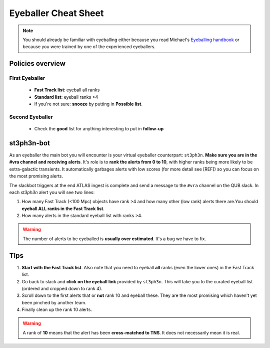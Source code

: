 Eyeballer Cheat Sheet
===================
.. _Eyeballing handbook: https://www.overleaf.com/project/653678f3e33892fbb51fe7b8

.. note::
   You should already be familiar with eyeballing either because you read Michael's `Eyeballing handbook`_ or because you were trained by one of the experienced eyeballers.

Policies overview
-------------------

First Eyeballer
~~~~~~~~~~~~
    - **Fast Track list**: eyeball all ranks
    - **Standard list**: eyeball ranks >4
    - If you're not sure: **snooze** by putting in **Possible list**.

Second Eyeballer
~~~~~~~~~~~~~~~~
   - Check the **good** list for anything interesting to put in **follow-up**

st3ph3n-bot
-----------------
As an eyeballer the main bot you will encounter is your virtual eyeballer counterpart: ``st3ph3n``.
**Make sure you are in the #vra channel and receiving alerts**.
It's role is to **rank the alerts from 0 to 10**, with higher ranks being more likely to be extra-galactic transients.
It automatically garbages alerts with low scores (for more detail see [REF]) so you can focus on the most promising alerts.

The slackbot triggers at the end ATLAS ingest is complete and send a message to the ``#vra`` channel on the
QUB slack. In each `st3ph3n` alert you will see two lines:

1. How many Fast Track (<100 Mpc) objects have rank >4 and how many other (low rank) alerts there are.You should **eyeball ALL ranks in the Fast Track list**.
2. How many alerts in the standard eyeball list with ranks >4.

.. warning::
   The number of alerts to be eyeballed is **usually over estimated**. It's a bug we have to fix.

TIps
---------

1. **Start with the Fast Track list**. Also note that you need to eyeball **all** ranks (even the lower ones) in the Fast Track list.
2. Go back to slack and **click on the eyeball link** provided by ``st3ph3n``. This will take you to the curated eyeball list (ordered and cropped down to rank 4).
3. Scroll down to the first alerts that or **not** rank 10 and eyeball these. They are the most promising which haven't yet been pinched by another team.
4. Finally clean up the rank 10 alerts.


.. warning::
   A rank of **10** means that the alert has been **cross-matched to TNS**. It does not necessarily mean it is real.

